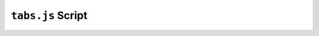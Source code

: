 ``tabs.js`` Script
==================


.. js:autofunction:: getName

.. js:autofunction:: changeCallback
